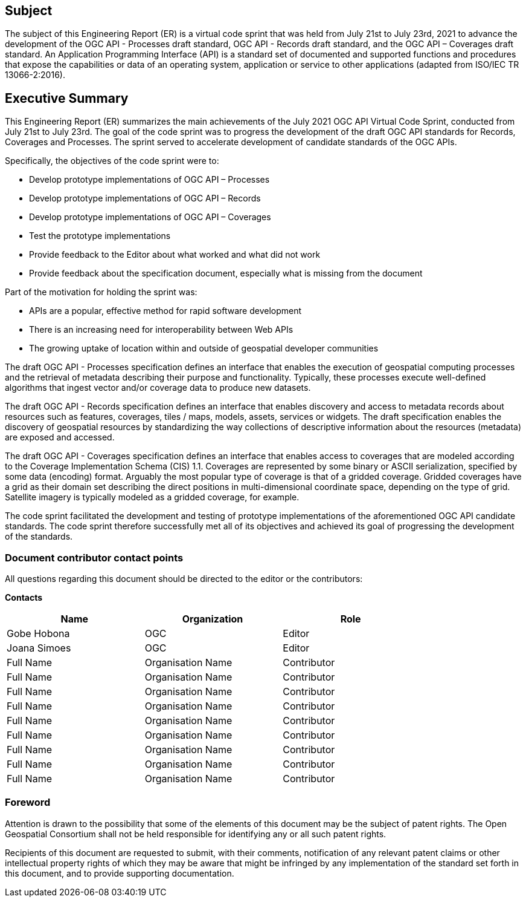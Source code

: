 == Subject

The subject of this Engineering Report (ER) is a virtual code sprint that was held from July 21st to July 23rd, 2021 to advance the development of the OGC API - Processes draft standard, OGC API - Records draft standard, and the OGC API – Coverages draft standard. An Application Programming Interface (API) is a standard set of documented and supported functions and procedures that expose the capabilities or data of an operating system, application or service to other applications (adapted from ISO/IEC TR 13066-2:2016).

== Executive Summary

This Engineering Report (ER) summarizes the main achievements of the July 2021 OGC API Virtual Code Sprint, conducted from July 21st to July 23rd. The goal of the code sprint was to progress the development of the draft OGC API standards for Records, Coverages and Processes. The sprint served to accelerate development of candidate standards of the OGC APIs.

Specifically, the objectives of the code sprint were to:

* Develop prototype implementations of OGC API – Processes
* Develop prototype implementations of OGC API – Records
* Develop prototype implementations of OGC API – Coverages
* Test the prototype implementations
* Provide feedback to the Editor about what worked and what did not work
* Provide feedback about the specification document, especially what is missing from the document

Part of the motivation for holding the sprint was:

* APIs are a popular, effective method for rapid software development
* There is an increasing need for interoperability between Web APIs
* The growing uptake of location within and outside of geospatial developer communities

The draft OGC API - Processes specification defines an interface that enables the execution of geospatial computing processes and the retrieval of metadata describing their purpose and functionality. Typically, these processes execute well-defined algorithms that ingest vector and/or coverage data to produce new datasets.

The draft OGC API - Records specification defines an interface that enables discovery and access to metadata records about resources such as features, coverages, tiles / maps, models, assets, services or widgets. The draft specification enables the discovery of geospatial resources by standardizing the way collections of descriptive information about the resources (metadata) are exposed and accessed.

The draft OGC API - Coverages specification defines an interface that enables access to coverages that are modeled according to the Coverage Implementation Schema (CIS) 1.1. Coverages are represented by some binary or ASCII serialization, specified by some data (en­coding) format. Arguably the most popular type of coverage is that of a gridded coverage. Gridded coverages have a grid as their domain set describing the direct positions in multi-dimensional coordinate space, depending on the type of grid. Satellite imagery is typically modeled as a gridded coverage, for example.

The code sprint facilitated the development and testing of prototype implementations of the aforementioned OGC API candidate standards. The code sprint therefore successfully met all of its objectives and achieved its goal of progressing the development of the standards.


===	Document contributor contact points

All questions regarding this document should be directed to the editor or the contributors:

*Contacts*
[width="80%",options="header",caption=""]
|====================
|Name |Organization | Role
|Gobe Hobona | OGC | Editor
|Joana Simoes | OGC | Editor
|Full Name | Organisation Name | Contributor
|Full Name | Organisation Name | Contributor
|Full Name | Organisation Name | Contributor
|Full Name | Organisation Name | Contributor
|Full Name | Organisation Name | Contributor
|Full Name | Organisation Name | Contributor
|Full Name | Organisation Name | Contributor
|Full Name | Organisation Name | Contributor
|Full Name | Organisation Name | Contributor
|====================

// *****************************************************************************
// Editors please do not change the Foreword.
// *****************************************************************************
=== Foreword

Attention is drawn to the possibility that some of the elements of this document may be the subject of patent rights. The Open Geospatial Consortium shall not be held responsible for identifying any or all such patent rights.

Recipients of this document are requested to submit, with their comments, notification of any relevant patent claims or other intellectual property rights of which they may be aware that might be infringed by any implementation of the standard set forth in this document, and to provide supporting documentation.
